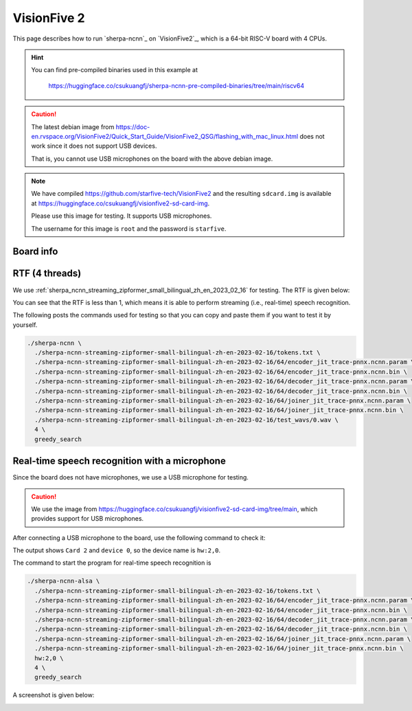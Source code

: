 VisionFive 2
============

This page describes how to run `sherpa-ncnn`_ on `VisionFive2`_, which is a
64-bit RISC-V board with 4 CPUs.

.. hint::

   You can find pre-compiled binaries used in this example at

    `<https://huggingface.co/csukuangfj/sherpa-ncnn-pre-compiled-binaries/tree/main/riscv64>`_

.. caution::

   The latest debian image from `<https://doc-en.rvspace.org/VisionFive2/Quick_Start_Guide/VisionFive2_QSG/flashing_with_mac_linux.html>`_ does not work since it does not support USB devices.

   That is, you cannot use USB microphones on the board with the above debian image.

.. note::

   We have compiled `<https://github.com/starfive-tech/VisionFive2>`_ and
   the resulting ``sdcard.img`` is available at `<https://huggingface.co/csukuangfj/visionfive2-sd-card-img>`_.

   Please use this image for testing. It supports USB microphones.

   The username for this image is ``root`` and the password is ``starfive``.

Board info
----------

.. image:: ./pic/vision-five-2/lscpu.jpg
   :alt: Output of lscpu and /proc/cpuinfo
   :height: 450

RTF (4 threads)
---------------

We use :ref:`sherpa_ncnn_streaming_zipformer_small_bilingual_zh_en_2023_02_16`
for testing. The RTF is given below:

.. image:: ./pic/vision-five-2/rtf.jpg
   :alt: RTF for 4 threads with greedy search
   :width: 800

You can see that the RTF is less than 1, which means it is able to
perform streaming (i.e., real-time) speech recognition.

The following posts the commands used for testing so that you can
copy and paste them if you want to test it by yourself.

.. code-block:: bash

  ./sherpa-ncnn \
    ./sherpa-ncnn-streaming-zipformer-small-bilingual-zh-en-2023-02-16/tokens.txt \
    ./sherpa-ncnn-streaming-zipformer-small-bilingual-zh-en-2023-02-16/64/encoder_jit_trace-pnnx.ncnn.param \
    ./sherpa-ncnn-streaming-zipformer-small-bilingual-zh-en-2023-02-16/64/encoder_jit_trace-pnnx.ncnn.bin \
    ./sherpa-ncnn-streaming-zipformer-small-bilingual-zh-en-2023-02-16/64/decoder_jit_trace-pnnx.ncnn.param \
    ./sherpa-ncnn-streaming-zipformer-small-bilingual-zh-en-2023-02-16/64/decoder_jit_trace-pnnx.ncnn.bin \
    ./sherpa-ncnn-streaming-zipformer-small-bilingual-zh-en-2023-02-16/64/joiner_jit_trace-pnnx.ncnn.param \
    ./sherpa-ncnn-streaming-zipformer-small-bilingual-zh-en-2023-02-16/64/joiner_jit_trace-pnnx.ncnn.bin \
    ./sherpa-ncnn-streaming-zipformer-small-bilingual-zh-en-2023-02-16/test_wavs/0.wav \
    4 \
    greedy_search

Real-time speech recognition with a microphone
----------------------------------------------

Since the board does not have microphones, we use a USB microphone for testing.

.. caution::

   We use the image from `<https://huggingface.co/csukuangfj/visionfive2-sd-card-img/tree/main>`_,
   which provides support for USB microphones.

After connecting a USB microphone to the board, use the following command to check it:

.. image:: ./pic/vision-five-2/arecord.jpg
   :alt: output of arecord -l
   :width: 600

The output shows ``Card 2`` and ``device 0``, so the device name is ``hw:2,0``.

The command to start the program for real-time speech recognition is

.. code-block:: bash

  ./sherpa-ncnn-alsa \
    ./sherpa-ncnn-streaming-zipformer-small-bilingual-zh-en-2023-02-16/tokens.txt \
    ./sherpa-ncnn-streaming-zipformer-small-bilingual-zh-en-2023-02-16/64/encoder_jit_trace-pnnx.ncnn.param \
    ./sherpa-ncnn-streaming-zipformer-small-bilingual-zh-en-2023-02-16/64/encoder_jit_trace-pnnx.ncnn.bin \
    ./sherpa-ncnn-streaming-zipformer-small-bilingual-zh-en-2023-02-16/64/decoder_jit_trace-pnnx.ncnn.param \
    ./sherpa-ncnn-streaming-zipformer-small-bilingual-zh-en-2023-02-16/64/decoder_jit_trace-pnnx.ncnn.bin \
    ./sherpa-ncnn-streaming-zipformer-small-bilingual-zh-en-2023-02-16/64/joiner_jit_trace-pnnx.ncnn.param \
    ./sherpa-ncnn-streaming-zipformer-small-bilingual-zh-en-2023-02-16/64/joiner_jit_trace-pnnx.ncnn.bin \
    hw:2,0 \
    4 \
    greedy_search

A screenshot is given below:

.. image:: ./pic/vision-five-2/microphone-alsa.jpg
   :alt: output of sherpa-ncnn-alsa
   :width: 800

